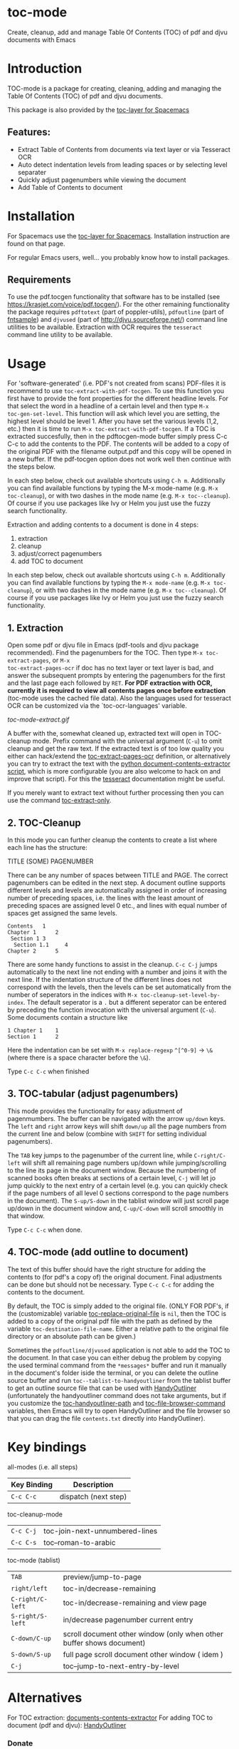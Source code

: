 * toc-mode
[[https://melpa.org/#/toc-mode][file:https://melpa.org/packages/toc-mode-badge.svg]]
[[https://www.gnu.org/licenses/gpl-3.0.en.html][https://img.shields.io/badge/license-GPLv3-blue.svg]]

Create, cleanup, add and manage Table Of Contents (TOC) of pdf and djvu documents with Emacs
* Introduction
TOC-mode is a package for creating, cleaning, adding and managing the
Table Of Contents (TOC) of pdf and djvu documents.

This package is also provided by the [[https://github.com/dalanicolai/toc-layer][toc-layer for Spacemacs]]


** Features:
  - Extract Table of Contents from documents via text layer or via Tesseract OCR
  - Auto detect indentation levels from leading spaces or by selecting level separater
  - Quickly adjust pagenumbers while viewing the document
  - Add Table of Contents to document
    
* Installation

For Spacemacs use the [[https://github.com/dalanicolai/toc-layer][toc-layer for Spacemacs]]. Installation instruction are found on that page.

For regular Emacs users, well... you probably know how to install packages.

** Requirements
To use the pdf.tocgen functionality that software has to be installed (see
[[https://krasjet.com/voice/pdf.tocgen/]]). For the other remaining functionality
the package requires ~pdftotext~ (part of poppler-utils), ~pdfoutline~ (part of
[[https://launchpad.net/ubuntu/bionic/+package/fntsample][fntsample]]) and ~djvused~ (part of [[http://djvu.sourceforge.net/][http://djvu.sourceforge.net/]]) command line
utilities to be available. Extraction with OCR requires the ~tesseract~ command
line utility to be available.

* Usage
For 'software-generated' (i.e. PDF's not created from scans) PDF-files it is
recommend to use =toc-extract-with-pdf-tocgen=. To use this function you first
have to provide the font properties for the different headline levels. For that
select the word in a headline of a certain level and then type =M-x
toc-gen-set-level=. This function will ask which level you are setting, the
highest level should be level 1. After you have set the various levels (1,2,
etc.) then it is time to run =M-x toc-extract-with-pdf-tocgen=. If a TOC is
extracted succesfully, then in the pdftocgen-mode buffer simply press C-c C-c to
add the contents to the PDF. The contents will be added to a copy of the
original PDF with the filename output.pdf and this copy will be opened in a new
buffer. If the pdf-tocgen option does not work well then continue with the steps
below.

In each step below, check out available shortcuts using =C-h m=. Additionally you
can find available functions by typing the M-x mode-name (e.g. =M-x toc-cleanup=),
or with two dashes in the mode name (e.g. =M-x toc--cleanup=). Of course if you
use packages like Ivy or Helm you just use the fuzzy search functionality.

Extraction and adding contents to a document is done in 4 steps:
1. extraction
2. cleanup
3. adjust/correct pagenumbers
4. add TOC to document

In each step below, check out available shortcuts using =C-h m=. Additionally you
can find available functions by typing the =M-x mode-name= (e.g. =M-x toc-cleanup=),
or with two dashes in the mode name (e.g. =M-x toc--cleanup=). Of course if you
use packages like Ivy or Helm you just use the fuzzy search functionality.

** 1. Extraction
Open some pdf or djvu file in Emacs (pdf-tools and djvu package recommended).
Find the pagenumbers for the TOC. Then type =M-x toc-extract-pages=, or =M-x
toc-extract-pages-ocr= if doc has no text layer or text layer is bad, and answer
the subsequent prompts by entering the pagenumbers for the first and the last
page each followed by =RET=. *For PDF extraction with OCR, currently it is required*
*to view all contents pages once before extraction* (toc-mode uses the cached file
data). Also the languages used for tesseract OCR can be customized via the
`toc-ocr-languages' variable.

[[toc-mode-extract.gif]]

A buffer with the, somewhat cleaned up, extracted text will open in TOC-cleanup
mode. Prefix command with the universal argument (=C-u=) to omit cleanup and get
the raw text. If the extracted text is of too low quality you either can
hack/extend the [[help:toc-extract-pages-ocr][toc-extract-pages-ocr]] definition, or alternatively you can try
to extract the text with the [[https://pypi.org/project/document-contents-extractor/][python document-contents-extractor script]], which is
more configurable (you are also welcome to hack on and improve that script). For
this the [[https://tesseract-ocr.github.io/tessdoc/Command-Line-Usage.html][tesseract]] documentation might be useful.

If you merely want to extract text without further processing then you can
use the command [[help:toc-extract-only][toc-extract-only]].

** 2. TOC-Cleanup
In this mode you can further cleanup the contents to create a list where
each line has the structure:

TITLE      (SOME) PAGENUMBER

There can be any number of spaces between TITLE and PAGE. The correct
pagenumbers can be edited in the next step. A document outline supports
different levels and levels are automatically assigned in order of increasing
number of preceding spaces, i.e. the lines with the least amount of preceding
spaces are assigned level 0 etc., and lines with equal number of spaces get
assigned the same levels.
#+BEGIN_SRC 
Contents   1
Chapter 1      2 
 Section 1 3
  Section 1.1     4
Chapter 2      5
#+END_SRC
There are some handy functions to assist in the cleanup. =C-c C-j= jumps
automatically to the next line not ending with a number and joins it with the
next line. If the indentation structure of the different lines does not
correspond with the levels, then the levels can be set automatically from the
number of seperators in the indices with =M-x toc-cleanup-set-level-by-index=. The
default seperator is a ~.~ but a different seperator can be entered by preceding
the function invocation with the universal argument (=C-u=). Some documents
contain a structure like
#+BEGIN_SRC 
1 Chapter 1    1
Section 1      2  
#+END_SRC
Here the indentation can be set with =M-x replace-regexp= ~^[^0-9]~ ->  ~\&~ (where
there is a space character before the ~\&~).

Type =C-c C-c= when finished

** 3. TOC-tabular (adjust pagenumbers)
This mode provides the functionality for easy adjustment of pagenmumbers. The
buffer can be navigated with the arrow =up/down= keys. The =left= and =right= arrow
keys will shift =down/up= all the page numbers from the current line and below
(combine with =SHIFT= for setting individual pagenumbers). 

The =TAB= key jumps to the pagenumber of the current line, while =C-right/C-left=
will shift all remaining page numbers up/down while jumping/scrolling to the
line its page in the document window. Because the numbering of scanned books
often breaks at sections of a certain level, =C-j= will let jo jump quickly to the
next entry of a certain level (e.g. you can quickly check if the page numbers of
all level 0 sections correspond to the page numbers in the document). The
=S-up/S-down= in the tablist window will just scroll page up/down in the document
window and, =C-up/C-down= will scroll smoothly in that window.

Type =C-c C-c= when done.

** 4. TOC-mode (add outline to document)
The text of this buffer should have the right structure for adding the contents
to (for pdf's a copy of) the original document. Final adjustments can be done but
should not be necessary. Type =C-c C-c= for adding the contents to the
document. 

By default, the TOC is simply added to the original file. (ONLY FOR PDF's, if the
(customizable) variable [[help:toc-replace-original-file][toc-replace-original-file]] is ~nil~, then the TOC is added
to a copy of the original pdf file with the path as defined by the variable
~toc-destination-file-name~. Either a relative path to the original file
directory or an absolute path can be given.)

Sometimes the =pdfoutline/djvused= application is not able to add the TOC to the
document. In that case you can either debug the problem by copying the used
terminal command from the =*messages*= buffer and run it manually in the
document's folder iside the terminal, or you can delete the outline source
buffer and run =toc--tablist-to-handyoutliner= from the tablist buffer to get an
outline source file that can be used with [[http://handyoutlinerfo.sourceforge.net/][HandyOutliner]] (unfortunately the
handyoutliner command does not take arguments, but if you customize the
[[help:toc-handyoutliner-path][toc-handyoutliner-path]] and [[help:toc-file-browser-command][toc-file-browser-command]] variables, then Emacs will
try to open HandyOutliner and the file browser so that you can drag the file
~contents.txt~ directly into HandyOutliner).



* Key bindings

all-modes (i.e. all steps)
| Key Binding | Description          |
|-------------+----------------------|
| ~C-c C-c~     | dispatch (next step) |
toc-cleanup-mode
| ~C-c C-j~ | toc-join-next-unnumbered-lines |
| =C-c C-s= | toc--roman-to-arabic           |
toc-mode (tablist)
| ~TAB~            | preview/jump-to-page                                                 |
| ~right/left~     | toc-in/decrease-remaining                                            |
| ~C-right/C-left~ | toc-in/decrease-remaining and view page                              |
| ~S-right/S-left~ | in/decrease pagenumber current entry                                 |
| ~C-down/C-up~    | scroll document other window (only when other buffer shows document) |
| ~S-down/S-up~    | full page scroll document other window ( idem )                      |
| =C-j=            | toc--jump-to-next-entry-by-level                                                                     |


* Alternatives
For TOC extraction: [[https://pypi.org/project/document-contents-extractor/][documents-contents-extractor]]
For adding TOC to document (pdf and djvu): [[http://handyoutlinerfo.sourceforge.net/][HandyOutliner]]

*** Donate

[[https://www.paypal.com/cgi-bin/webscr?cmd=_s-xclick&hosted_button_id=6BHLS7H9ARJXE&source=url][Buy me a coffee (PayPal donate)]]

# <form action="https://www.paypal.com/cgi-bin/webscr" method="post" target="_top">
# <input type="hidden" name="cmd" value="_s-xclick" />
# <input type="hidden" name="hosted_button_id" value="6BHLS7H9ARJXE" />
# <input type="image" src="https://www.paypalobjects.com/en_US/NL/i/btn/btn_donateCC_LG.gif" border="0" name="submit" title="PayPal - The safer, easier way to pay online!" alt="Donate with PayPal button" />
# <img alt="" border="0" src="https://www.paypal.com/en_NL/i/scr/pixel.gif" width="1" height="1" />
# </form>
